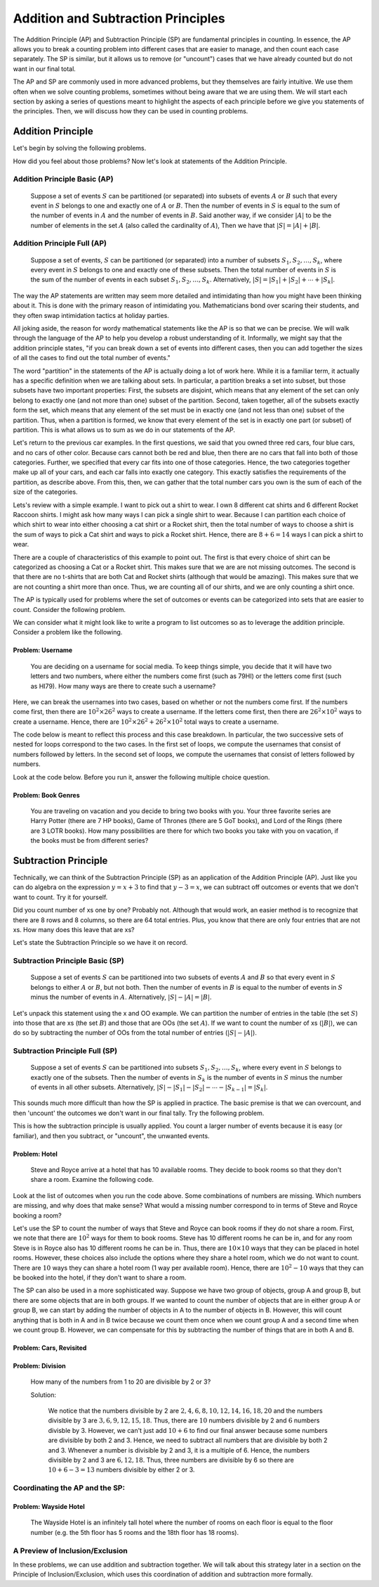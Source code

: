 ======================================================
Addition and Subtraction Principles
======================================================

The Addition Principle (AP) and Subtraction Principle (SP) are fundamental
principles in counting. In essence, the AP allows you to break a counting
problem into different cases that are easier to manage, and then count each
case separately. The SP is similar, but it allows us to remove (or "uncount") cases
that we have already counted but do not want in our final total.

The AP and SP are commonly used in more advanced problems, but they themselves are
fairly intuitive. We use them often when we solve counting problems, sometimes without
being aware that we are using them. We will start each section by asking a series
of questions meant to highlight the aspects of each principle before we give you
statements of the principles. Then, we will discuss how they can be used in counting
problems.

Addition Principle
=======================

Let's begin by solving the following problems.

.. mchoice:: Trial_1
    :correct: b
    :answer_a: 3
    :answer_b: 7
    :answer_c: 4
    :feedback_a: Incorrect
    :feedback_b: Correct
    :feedback_c: Incorrect

    You own three red cars, four blue cars, and no cars of other colors. How many cars do you own?

.. mchoice:: Trial_2
    :correct: a
    :answer_a: Yes
    :answer_b: No
    :feedback_a: Correct. Some of the cars may be in multiple categories.
    :feedback_b: Incorrect. What if a car can fit into multiple categories?

    Five of your cars are Toyotas, and three of your cars are red, and seven of your cars are vans. Can you
    own fewer than 15 cars?

.. mchoice:: Trial_3
    :correct: b
    :answer_a: No
    :answer_b: Yes
    :feedback_a: Incorrect. What if you have a blue car without ABS?
    :feedback_b: Correct.

    Three of your cars are red, and two of your cars have anti-lock braking systems (ABS).
    Can you own more than five cars?

How did you feel about those problems? Now let's look at statements of the Addition Principle.

Addition Principle Basic (AP)
----------------------------------------
  Suppose a set of events :math:`S` can be partitioned (or separated) into subsets
  of events :math:`A` or :math:`B` such that every event in :math:`S` belongs to one
  and exactly one of :math:`A` or :math:`B`. Then the number of events in :math:`S`
  is equal to the sum of the number of events in :math:`A` and the number of events
  in :math:`B`. Said another way, if we consider :math:`|A|` to be the number of
  elements in the set :math:`A` (also called the cardinality of :math:`A`), Then
  we have that :math:`|S| = |A| + |B|`.

Addition Principle Full (AP)
------------------------------
  Suppose a set of events, :math:`S` can be partitioned (or separated) into a number
  of subsets :math:`S_1, S_2, \ldots , S_k`, where every event in :math:`S` belongs
  to one and exactly one of these subsets. Then the total number of events in :math:`S`
  is the sum of the number of events in each subset :math:`S_1, S_2, \ldots , S_k`.
  Alternatively, :math:`|S| = |S_1| + |S_2| + \cdots + |S_k|`.

The way the AP statements are written may seem more detailed and intimidating than
how you might have been thinking about it. This is done with the primary reason of
intimidating you. Mathematicians bond over scaring their students, and they often
swap intimidation tactics at holiday parties.

All joking aside, the reason for wordy mathematical statements like the AP is so that
we can be precise. We will walk through the language of the AP to help you develop
a robust understanding of it. Informally, we might say that the addition principle
states, "if you can break down a set of events into different cases, then you can
add together the sizes of all the cases to find out the total number of events."

The word "partition" in the statements of the AP is actually doing a lot of work here.
While it is a familiar term, it actually has a specific definition when we are
talking about sets. In particular, a partition breaks a set into subset, but those
subsets have two important properties:
First, the subsets are disjoint, which means that any element of the set can only
belong to exactly one (and not more than one) subset of the partition.
Second, taken together, all of the subsets exactly form the set, which means that
any element of the set must be in exactly one (and not less than one) subset of
the partition.
Thus, when a partition is formed, we know that every element of the set is in exactly
one part (or subset) of partition. This is what allows us to sum as we do in our
statements of the AP.

Let's return to the previous car examples. In the first questions, we said that you
owned three red cars, four blue cars, and no cars of other color. Because cars cannot
both be red and blue, then there are no cars that fall into both of those categories.
Further, we specified that every car fits into one of those categories. Hence,
the two categories together make up all of your cars, and each car falls into exactly
one category. This exactly satisfies the requirements of the partition, as describe
above. From this, then, we can gather that the total number cars you own is the
sum of each of the size of the categories.

.. mchoice:: AP_1
    :correct: c
    :answer_a: Electric, Diesel
    :answer_b: Red, Toyota, neither Red nor Toyota
    :answer_c: Toyota, Hyundai, neither Toyota nor Hyundai
    :feedback_a: Incorrect, there are cars that are neither electric nor diesel.
    :feedback_b: Incorrect, red Toyotas would fit into multiple categories.
    :feedback_c: Correct!

    Thinking about buying a car, you try to determine which type of car you want.
    Which of the below ways to categorize cars would account for all cars, so that each
    car fits into exactly one of the categories?


Lets's review with a simple example. I want to pick out a shirt to wear. I own 8
different cat shirts and 6 different Rocket Raccoon shirts. I might ask how
many ways I can pick a single shirt to wear. Because I can partition each choice
of which shirt to wear into either choosing a cat shirt or a Rocket shirt,
then the total number of ways to choose a shirt is the sum of ways to pick a
Cat shirt and ways to pick a Rocket shirt. Hence, there are :math:`8+6=14` ways I
can pick a shirt to wear.

There are a couple of characteristics of this example to point out. The first is that
every choice of shirt can be categorized as choosing a Cat or a Rocket shirt. This
makes sure that we are are not missing outcomes. The second is that there are no
t-shirts that are both Cat and Rocket shirts (although that would be amazing). This
makes sure that we are not counting a shirt more than once. Thus, we are counting
all of our shirts, and we are only counting a shirt once.

The AP is typically used for problems where the set of outcomes or events can be
categorized into sets that are easier to count. Consider the following problem.


We can consider what it might look like to write a program to list outcomes so as
to leverage the addition principle. Consider a problem like the following.

Problem: Username
~~~~~~~~~~~~~~~~~~~~~

  You are deciding on a username for social media. To keep things simple, you decide
  that it will have two letters and two numbers, where either the numbers come first
  (such as 79HI) or the letters come first (such as HI79). How many ways are there to
  create such a username?

Here, we can break the usernames into two cases, based on whether or not the numbers
come first. If the numbers come first, then there are :math:`10^2\times 26^2` ways to
create a username. If the letters come first, then there are :math:`26^2 \times 10^2`
ways to create a username. Hence, there are :math:`10^2\times26^2 + 26^2\times 10^2`
total ways to create a username.

The code below is meant to reflect this process and this case breakdown. In particular,
the two successive sets of nested for loops correspond to the two cases. In the
first set of loops, we compute the usernames that consist of numbers followed by
letters. In the second set of loops, we compute the usernames that consist of
letters followed by numbers.

Look at the code below. Before you run it, answer the following multiple choice
question.

.. mchoice:: AP_2
    :correct: c
    :answer_a: 135200
    :answer_b: 67600
    :answer_c: First 67600 then 135200
    :feedback_a: Incorrect.
    :feedback_b: Incorrect.
    :feedback_c: Correct.

    What do you expect the output of the code to be, when you run it?


.. activecode:: Usernames
    :coach:

    Numbers = [0,1,2,3,4,5,6,7,8,9]
    Letters = 'ABCDEFGHIJKLMNOPQRSTUVWXYZ'
    counter=0

    for i in Numbers:
        for ii in Numbers:
            for j in Letters:
                for jj in Letters:
                    counter+=1
    print(counter)

    for k in Letters:
        for kk in Letters:
            for l in Numbers:
                for ll in Numbers:
                    counter+=1
    print(counter)


Problem: Book Genres
~~~~~~~~~~~~~~~~~~~~~~~~

  You are traveling on vacation and you decide to bring two books with you. Your
  three favorite series are Harry Potter (there are 7 HP books), Game of Thrones
  (there are 5 GoT books), and Lord of the Rings (there are 3 LOTR books). How many
  possibilities are there for which two books you take with you on vacation, if
  the books must be from different series?

.. mchoice:: AP_3
    :correct: a
    :answer_a: 7*5 + 7*3 + 5*3
    :answer_b: (7*5)^2 + (7*3)^2 + (5*3)^2
    :answer_c: 7*5*3
    :feedback_a: Correct
    :feedback_b: Incorrect. Your solution accounts for multiple orderings of the two books.
    :feedback_c: Incorrect. Your solution counts the way to order three books.

    Which of the following expressions counts the number of ways to bring two
    books from different genres with you?


.. parsonsprob:: AS_Parson1
    :numbered: left

    Arrange the lines below to create code to print all the ways to bring the books
    with you on vacation, so that the order of the books corresponds to the order of
    terms in 7*5 + 7*3 + 5*3.
    -----

    HP = ['HP1', 'HP2', 'HP3', 'HP4', 'HP5', 'HP6', 'HP7']
    GoT = ['GoT1', 'GoT2', 'GoT3', 'GoT4', 'GoT5']
    LOTR = ['LOTR1', 'LOTR2', 'LOTR3']
    =====
    for i in HP:
    =====
        for ii in GoT:
    =====
            print(i,ii)
    =====
    for j in HP:
    =====
        for jj in LOTR:
    =====
            print(j,jj)
    =====
    for k in GoT:
    =====
        for kk in LOTR:
    =====
            print(k,kk)



Subtraction Principle
==========================

Technically, we can think of the Subtraction Principle (SP) as an application of the
Addition Principle (AP). Just like you can do algebra on the expression :math:`y = x+3`
to find that :math:`y-3 = x`, we can subtract off outcomes or events that we don't want to count.
Try it for yourself.

.. mchoice:: SP_1
    :correct: b
    :answer_a: 60
    :answer_b: 18
    :answer_c: There is not enough information given in the problem
    :feedback_a: Incorrect, this is the number of non-face pairs.
    :feedback_b: Correct.
    :feedback_c: Incorrect, if a pair is not non-face, must they be a face pair?

    There are 78 possible pairs in a standard deck of cards (e.g. two 5s). Of these,
    60 are non-face pairs. How many face pairs are there?


.. mchoice:: SP_2
    :correct: a
    :answer_a: Yes
    :answer_b: No
    :feedback_a: Correct
    :feedback_b: Incorrect, what if two of your Toyotas are red?

    Suppose you have seven cars. Three of your cars are Toyotas, and two of your cars
    are red. Is it possible that you own three blue Hyundais?


.. mchoice:: SP_3
    :correct: c
    :answer_a: 62
    :answer_b: 61
    :answer_c: 60
    :answer_d: 59
    :feedback_a: Incorrect
    :feedback_b: Incorrect
    :feedback_c: Correct
    :feedback_d: Incorrect

    How many xs are there in the following table?

    == == == == == == == ==
    x  x  x  x  x  x  x  x
    x  OO x  x  x  x  x  x
    x  x  x  x  x  OO x  x
    OO x  x  x  x  x  x  x
    x  x  x  x  x  x  x  x
    x  x  x  x  x  x  OO x
    x  x  x  x  x  x  x  x
    x  x  x  x  x  x  x  x
    == == == == == == == ==

Did you count number of xs one by one? Probably not. Although that would work, an easier
method is to recognize that there are 8 rows and 8 columns, so there are 64
total entries. Plus, you know that there are only four entries that are not xs. How
many does this leave that are xs?

Let's state the Subtraction Principle so we have it on record.

Subtraction Principle Basic (SP)
-----------------------------------
  Suppose a set of events :math:`S` can be partitioned into two subsets of events
  :math:`A` and :math:`B` so that every event in :math:`S` belongs to either :math:`A`
  or :math:`B`, but not both. Then the number of events in :math:`B` is equal to the number of
  events in :math:`S` minus the number of events in :math:`A`.
  Alternatively, :math:`|S| - |A| = |B|`.

Let's unpack this statement using the x and OO example. We can partition the number
of entries in the table (the set :math:`S`) into those that are xs (the set :math:`B`)
and those that are OOs (the set :math:`A`). If we want to
count the number of xs (:math:`|B|`), we can do so by subtracting the number of
OOs from the total number of entries (:math:`|S|-|A|`).

Subtraction Principle Full (SP)
-----------------------------------
  Suppose a set of events :math:`S` can be partitioned into subsets
  :math:`S_1, S_2, \ldots , S_k`, where every event in :math:`S` belongs to exactly
  one of the subsets. Then the number of events in :math:`S_k` is the number of
  events in :math:`S` minus the number of events in all other subsets.
  Alternatively, :math:`|S|-|S_1| -|S_2| - \cdots - |S_{k-1}| = |S_k|`.

This sounds much more difficult than how the SP is applied in practice. The basic premise
is that we can overcount, and then 'uncount' the outcomes we don't want in our final tally.
Try the following problem.

This is how the subtraction principle is usually applied. You count a larger number
of events because it is easy (or familiar), and then you subtract, or "uncount",
the unwanted events.

Problem: Hotel
~~~~~~~~~~~~~~~~~~~~~~~~~~
  Steve and Royce arrive at a hotel that has 10 available rooms. They decide to book
  rooms so that they don't share a room. Examine the following code.

  .. activecode:: HotelCode_1
      :coach:

      Rooms = [1,2,3,4,5,6,7,8,9,10]
      counter=0

      for Steve in Rooms:
          for Royce in Rooms:
              if Steve!=Royce:
                  print(Steve, Royce)
                  counter+=1
      print(counter)

  .. mchoice:: H_1
      :correct: a
      :answer_a: Yes
      :answer_b: No
      :feedback_a: Correct.
      :feedback_b: Incorrect.

      Does the above code list and count all of the ways Steve and Royce can book
      rooms if they do not share a room?

Look at the list of outcomes when you run the code above. Some combinations of
numbers are missing. Which numbers are missing, and why does that make sense?
What would a missing number correspond to in terms of Steve and Royce booking a room?

.. mchoice:: H_2
    :correct: b
    :answer_a: Doubles, such as 11, 22, 33, etc. are missing. A double would mean that Royce is staying in two rooms.
    :answer_b: Doubles, such as 11, 22, 33, etc. are missing. A double would mean that both Royce and Steve are in the same room.
    :answer_c: Numbers like 01, 02, 03, etc. are missing. Such numbers would mean that no one is staying at the hotel.
    :feedback_a: Correct.
    :feedback_b: Incorrect.
    :feedback_c: Incorrect.

    Which numbers are missing from the list of all possible combinations, and what do they correspond to?

Let's use the SP to count the number of ways that Steve and Royce can book rooms if they
do not share a room. First, we note that there are :math:`10^2` ways for them to book
rooms. Steve has 10 different rooms he can be in, and for any room Steve is in
Royce also has 10 different rooms he can be in. Thus, there are :math:`10\times 10`
ways that they can be placed in hotel rooms. However, these choices also include
the options where they share a hotel room, which we do not want to count. There are
:math:`10` ways they can share a hotel room (1 way per available room). Hence, there
are :math:`10^2-10` ways that they can be booked into the hotel, if they don't want
to share a room.

.. shortanswer:: short-AS1

  In the space below, explain why expression :math:`10^2-10` makes sense in terms
  of the the code and the output of the code.

The SP can also be used in a more sophisticated way. Suppose we have two group of objects,
group A and group B, but there are some objects that are in both groups. If we wanted
to count the number of objects that are in either group A or group B, we can start
by adding the number of objects in A to the number of objects in B. However, this will
count anything that is both in A and in B twice because we count them once when we
count group A and a second time when we count group B. However, we can compensate
for this by subtracting the number of things that are in both A and B.

Problem: Cars, Revisited
~~~~~~~~~~~~~~~~~~~~~~~~~~~~~

  .. mchoice:: Car_1
      :correct: c
      :answer_a: 12.
      :answer_b: 35.
      :answer_c: 10.
      :feedback_a: Incorrect.
      :feedback_b: Incorrect.
      :feedback_c: Correct.

      Suppose you own seven Hondas and five red cars. If two of your Hondas are red, how many cars do you own that are either Hondas or are red?

Problem: Division
~~~~~~~~~~~~~~~~~~~~~~~
  How many of the numbers from 1 to 20 are divisible by 2 or 3?

  Solution:

    We notice that the numbers divisible by 2 are :math:`{2,4,6,8,10,12,14,16,18,20}`
    and the numbers divisible by 3 are :math:`{3,6,9,12,15,18}`. Thus, there are :math:`10`
    numbers divisible by 2 and :math:`6` numbers divisble by 3. However, we can't
    just add :math:`10 + 6` to find our final answer because some numbers are divisible by
    both 2 and 3. Hence, we need to subtract all numbers that are divisible by both
    2 and 3. Whenever a number is divisible by 2 and 3, it is a multiple of 6. Hence,
    the numbers divisible by 2 and 3 are :math:`{6,12,18}`. Thus, three numbers are divisible
    by 6 so there are :math:`10+6-3 = 13` numbers divisible by either 2 or 3.

Coordinating the AP and the SP:
----------------------------------

Problem: Wayside Hotel
~~~~~~~~~~~~~~~~~~~~~~~~~~~
  The Wayside Hotel is an infinitely tall hotel where the number of rooms on
  each floor is equal to the floor number (e.g. the 5th floor has 5 rooms and the 18th floor
  has 18 rooms).

  .. fillintheblank:: Hotel_1

      How many rooms are on or are below the 5th floor?

      - :15: Correct
        :x: Incorrect


  .. fillintheblank:: Hotel_2

      There are :math:`\frac{n(n+1)}{2}` rooms on or below the nth floor (this is a
      fact, you do not need to verify it). How many rooms are between the 7th and 12th
      floors, including the rooms on the 7th and 12th floors?

      - :57: Correct
        :x: Incorrect

  .. fillintheblank:: Hotel_3

      How many rooms are there on or below floor 20 whose floor numbers are
      divisible by either 2 or 3? Feel free to use the cell below to write a computer
      program that answers the question.

      - :137: Correct
        :x: Incorrect

  .. activecode:: Hotel_Code_1
      :coach:

      Rooms = range(21) # a list of the numbers from 1 to 20

      # feel free to add code


  .. fillintheblank:: Hotel_4

   The number of rooms on the even-numbered floors between floors 1 and :math:`2m`,
   inclusive, is :math:`m(m+1)`. The number of rooms that are on the odd-numbered floors
   between floors 1 and 20, including those on floor 1, is |blank|. Feel free to use the
   space below to write code to answer the question.

   - :100: Correct
     :x: Incorrect

  .. activecode:: Hotel_Code_2
      :coach:

      Rooms = range(21) # a list of the numbers from 1 to 20

      # feel free to add code

A Preview of Inclusion/Exclusion
----------------------------------
In these problems, we can use addition and subtraction together. We will talk about
this strategy later in a section on the Principle of Inclusion/Exclusion, which
uses this coordination of addition and subtraction more formally. 
